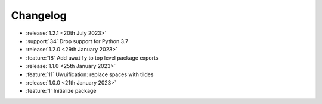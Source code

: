 .. See docs for details on formatting your entries
   https://releases.readthedocs.io/en/latest/concepts.html

Changelog
=========

- :release:`1.2.1 <20th July 2023>`
- :support:`34` Drop support for Python 3.7

- :release:`1.2.0 <29th January 2023>`
- :feature:`18` Add ``uwuify`` to top level package exports

- :release:`1.1.0 <25th January 2023>`
- :feature:`11` Uwuification: replace spaces with tildes

- :release:`1.0.0 <21th January 2023>`
- :feature:`1` Initialize package
